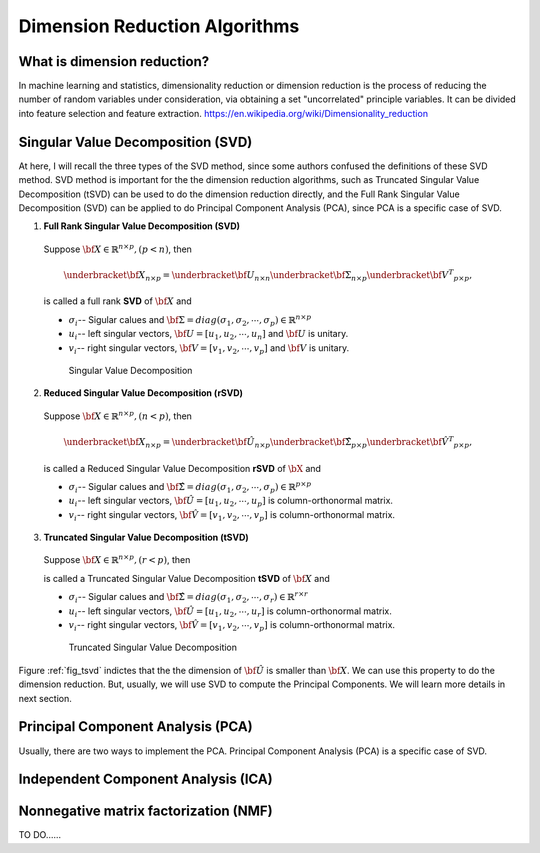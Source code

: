 .. _dim:

.. index:: Dimension Reduction Algorithms

==============================
Dimension Reduction Algorithms
==============================

What is dimension reduction?
+++++++++++++++++++++++++++++++++++++++++++

In machine learning and statistics, dimensionality reduction or dimension reduction is the process of reducing the number of random variables under consideration,
via obtaining a set "uncorrelated" principle variables. It can be divided into feature selection and feature extraction. https://en.wikipedia.org/wiki/Dimensionality_reduction


.. index:: Singular Value Decomposition 

Singular Value Decomposition (SVD)
+++++++++++++++++++++++++++++++++++++++++++

At here, I will recall the three types of the SVD method, since some authors confused 
the definitions of these SVD method. SVD method is important for the the dimension reduction 
algorithms, such as Truncated Singular Value Decomposition (tSVD) can be used to do the dimension 
reduction directly, and the Full Rank Singular Value Decomposition (SVD) can be applied to do Principal Component Analysis (PCA), since PCA is a specific case of SVD.


1. **Full Rank Singular Value Decomposition (SVD)**

 Suppose :math:`{\bf X}\in\mathbb{R}^{n\times p}, (p<n)`, then 

 .. math::

	\underbracket{\bf X}_{n\times p} =\underbracket{\bf U}_{n\times n} \underbracket{\bf\Sigma}_{n\times p} \underbracket{{\bf V}^T}_{p\times p},

 is called a full rank **SVD** of :math:`{\bf X}` and 

 * :math:`\sigma_i`-- Sigular calues and :math:`{\bf\Sigma}=diag(\sigma_1,\sigma_2, \cdots, \sigma_p)\in \mathbb{R}^{n\times p}`
 * :math:`u_i`-- left singular vectors, :math:`{\bf U}=[u_1,u_2, \cdots, u_n]` and  :math:`{\bf U}` is unitary.
 * :math:`v_i`-- right singular vectors, :math:`{\bf V}=[v_1,v_2, \cdots, v_p]` and  :math:`{\bf V}` is unitary.

  .. _fig_svd:
  .. figure:: images/svd.png
    :align: center

    Singular Value Decomposition 

2. **Reduced Singular Value Decomposition (rSVD)**

 Suppose :math:`{\bf X}\in\mathbb{R}^{n\times p},(n<p)`, then 


 .. math::

  \underbracket{\bf X}_{n\times p} =\underbracket{\bf \hat{U}}_{n\times p} \underbracket{\bf\hat{\Sigma}}_{p\times p} \underbracket{{\bf \hat{V}}^T}_{p\times p},

 is called a Reduced Singular Value Decomposition **rSVD** of :math:`{\bX}` and 

 * :math:`\sigma_i`-- Sigular calues and :math:`{\bf\hat{\Sigma}}=diag(\sigma_1,\sigma_2, \cdots, \sigma_p)\in \mathbb{R}^{p\times p}`
 * :math:`u_i`-- left singular vectors, :math:`{\bf \hat{U}}=[u_1,u_2, \cdots, u_p]` is column-orthonormal matrix.
 * :math:`v_i`-- right singular vectors, :math:`{\bf \hat{V}}=[v_1,v_2, \cdots, v_p]` is column-orthonormal matrix.
  

3. **Truncated Singular Value Decomposition (tSVD)**

 Suppose :math:`{\bf X}\in\mathbb{R}^{n\times p},(r<p)`, then 

 .. math::
    :label: tsvd

	\underbracket{\bf X}_{n\times p} =\underbracket{\bf \hat{U}}_{n\times r} \underbracket{\bf\hat{\Sigma}}_{r\times r} \underbracket{{\bf \hat{V}}^T}_{r\times p},

 is called a Truncated Singular Value Decomposition **tSVD** of :math:`{\bf X}` and 

 * :math:`\sigma_i`-- Sigular calues and :math:`{\bf\hat{\Sigma}}=diag(\sigma_1,\sigma_2, \cdots, \sigma_r)\in \mathbb{R}^{r\times r}`
 * :math:`u_i`-- left singular vectors, :math:`{\bf \hat{U}}=[u_1,u_2, \cdots, u_r]` is column-orthonormal matrix.
 * :math:`v_i`-- right singular vectors, :math:`{\bf \hat{V}}=[v_1,v_2, \cdots, v_p]` is column-orthonormal matrix.

  .. _fig_tsvd:
  .. figure:: images/tsvd.png
    :align: center

    Truncated Singular Value Decomposition 

   
Figure :ref:`fig_tsvd` indictes that the the dimension of :math:`{\bf \hat{U}}` is smaller than :math:`{\bf X}`. We can use this property to do the dimension reduction. But, usually, we will use SVD 
to compute the Principal Components. We will learn more details in next section.

.. index:: Principal Component Analysis

Principal Component Analysis (PCA)
++++++++++++++++++++++++++++++++++

Usually, there are two ways to implement the PCA. Principal Component Analysis (PCA) is a specific case of SVD.

 .. math::
    :label: test

    \underbracket{\bX}_{n\times p} =\hU


.. index:: Independent Component Analysis

Independent Component Analysis (ICA)
++++++++++++++++++++++++++++++++++++

.. index:: Nonnegative matrix factorization

Nonnegative matrix factorization (NMF)
++++++++++++++++++++++++++++++++++++++

TO DO......



.. _decomposition: http://scikit-learn.org/stable/modules/decomposition.html